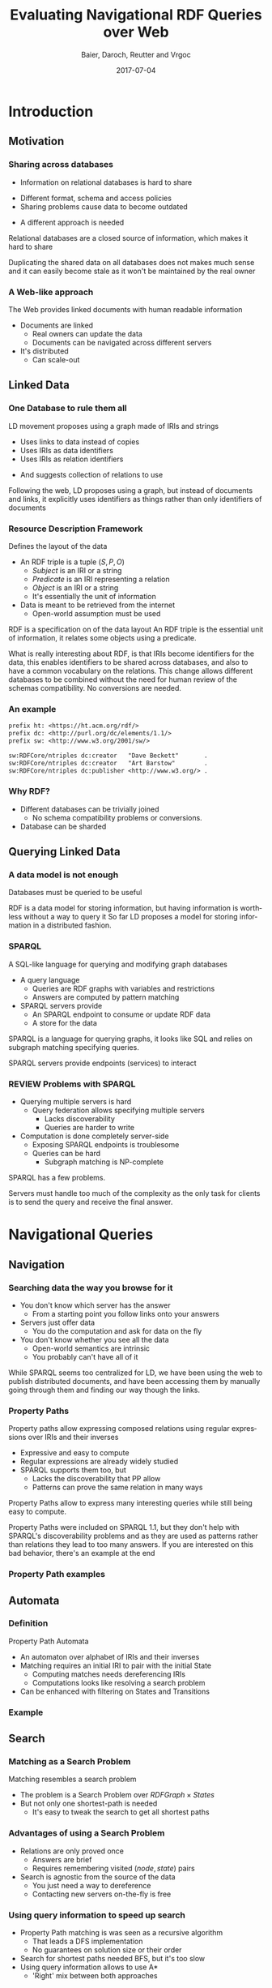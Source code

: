 #+Title: Evaluating Navigational RDF Queries over Web
#+Author: Baier, Daroch, Reutter and Vrgoc
#+Email: {jabaier,jreutter,dvrgoc}@ing.puc.cl, ddaroch@uc.cl
#+Web: doge.ing.puc.cl/Dietrich/Slides/evaluating_nav_queries
#+Language: en
#+Date: 2017-07-04

* Tasks :noexport:
** TODO check if the RDF Subject can be a String of data
* Setup                                                            :noexport:
#+SEQ_TODO: TODO REVIEW | DONE
#+REVEAL_ROOT: http://localhost:8000
# #+REVEAL_ROOT: file:///home/dietr1ch/Public/Slides/evaluating_nav_queries/
# #+REVEAL_ROOT: https://doge.ing.puc.cl/Dietr1ch/Slides/evaluating_nav_queries/
#+REVEAL_HEAD_PREAMBLE: <script type='text/javascript' src='https://cdnjs.cloudflare.com/ajax/libs/d3/4.9.1/d3.min.js'></script>

# Local Variables:
# eval: (add-hook 'after-save-hook (org-reveal-export-to-html))
# eval: (add-hook 'after-save-hook (org-pandoc-export-to-beamer-pdf))
# End:


* Config                                                          :noexport:
#+STARTUP: overview

** Numbering
#+OPTIONS: toc:nil
# Remove numbering from sections and subsections
#+OPTIONS: num:nil

** Reveal
#+REVEAL_HLEVEL: 2
#+REVEAL_SPEED: 2
#+OPTIONS: reveal_slide_number:h.v

# Adding plugings without their dependencies might break your slides
#+REVEAL_EXTRA_JS: { src: 'plugin/math/math.js', async: true }, { src: 'plugin/zoom-js/zoom.js', async: true }
#+REVEAL_PLUGINS: (highlight markdown notes)


*** Looks
 #+REVEAL_TRANS: slide
 # Theme (black moon night blood)
 #+REVEAL_THEME: black
 # Target 1366x768, 16:9 and not far from 1024x768 widely used on projectors
 #+OPTIONS: reveal_width:1366 reveal_height:768
 # #+REVEAL_EXTRA_CSS: custom.css
*** Reveal
 #+OPTIONS: reveal_center:t
 #+OPTIONS: reveal_progress:t
 #+OPTIONS: reveal_history:nil
 #+OPTIONS: reveal_control:t
 #+OPTIONS: reveal_rolling_links:t
 #+OPTIONS: reveal_keyboard:t
 #+OPTIONS: reveal_overview:nil

** Beamer
#+BEAMER_THEME: Rochester [height=20pt]
# #+LATEX_HEADER: \usepackage{verbatim}

# #+OPTIONS: H:2
# #+OPTIONS:   H:3 num:t toc:t \n:nil @:t ::t |:t ^:t -:t f:t *:t <:t


* Introduction
  :PROPERTIES:
  :reveal_background: images/lod-1080-fade.png
  :reveal_background_trans: slide
  :END:

** Motivation
*** Sharing across databases
    #+ATTR_REVEAL: :frag (appear)
		- Information on relational databases is hard to share
      #+ATTR_REVEAL: :frag (appear)
			- Different format, schema and access policies
			- Sharing problems cause data to become outdated
		- A different approach is needed


#+LaTeX: \note{
#+BEGIN_NOTES
Relational databases are a closed source of information, which makes it hard to
share

Duplicating the shared data on all databases does not makes much sense
 and it can easily become stale as it won't be maintained by the real owner
#+END_NOTES
#+LaTeX: }

*** A Web-like approach
		The Web provides linked documents with human readable information

    #+ATTR_REVEAL: :frag (appear)
		- Documents are linked
			- Real owners can update the data
			- Documents can be navigated across different servers
		- It's distributed
			- Can scale-out

** Linked Data
*** One Database to rule them all
		LD movement proposes using a graph made of IRIs and strings

    #+ATTR_REVEAL: :frag (appear)
		- Uses links to data instead of copies
		- Uses IRIs as data identifiers
		- Uses IRIs as relation identifiers
      #+ATTR_REVEAL: :frag (appear)
			- And suggests collection of relations to use

#+LaTeX: \note{
#+BEGIN_NOTES
Following the web, LD proposes using a graph, but instead of documents and
links, it explicitly uses identifiers as things rather than only identifiers of
documents
#+END_NOTES
#+LaTeX: }

*** Resource Description Framework
		Defines the layout of the data

    #+ATTR_REVEAL: :frag (appear)
		- An RDF triple is a tuple $(S, P, O)$
			- $Subject$   is an IRI or a string
			- $Predicate$ is an IRI representing a relation
			- $Object$    is an IRI or a string
		  - It's essentially the unit of information
		- Data is meant to be retrieved from the internet
			- Open-world assumption must be used

#+LaTeX: \note{
#+BEGIN_NOTES
RDF is a specification on of the data layout
An RDF triple is the essential unit of information, it relates some objects
using a predicate.

What is really interesting about RDF, is that IRIs become identifiers for
the data, this enables identifiers to be shared across databases, and also to
have a common vocabulary on the relations.
This change allows different databases to be combined without the need for human
review of the schemas compatibility. No conversions are needed.
#+END_NOTES
#+LaTeX: }

*** An example
#+BEGIN_SRC txt
prefix ht: <https://ht.acm.org/rdf/>
prefix dc: <http://purl.org/dc/elements/1.1/>
prefix sw: <http://www.w3.org/2001/sw/>

sw:RDFCore/ntriples dc:creator   "Dave Beckett"       .
sw:RDFCore/ntriples dc:creator   "Art Barstow"        .
sw:RDFCore/ntriples dc:publisher <http://www.w3.org/> .
#+END_SRC

*** Why RDF?
    #+ATTR_REVEAL: :frag (appear)
		- Different databases can be trivially joined
			- No schema compatibility problems or conversions.
		- Database can be sharded

** Querying Linked Data
*** A data model is not enough
		Databases must be queried to be useful

#+LaTeX: \note{
#+BEGIN_NOTES
RDF is a data model for storing information, but having information is worthless
without a way to query it
So far LD proposes a model for storing information in a distributed fashion.
#+END_NOTES
#+LaTeX: }


*** SPARQL
		A SQL-like language for querying and modifying graph databases

    #+ATTR_REVEAL: :frag (appear)
		- A query language
			- Queries are RDF graphs with variables and restrictions
			- Answers are computed by pattern matching
		- SPARQL servers provide
			- An SPARQL endpoint to consume or update RDF data
			- A store for the data
#+LaTeX: \note{
#+BEGIN_NOTES
SPARQL is a language for querying graphs, it looks like SQL and relies on
subgraph matching specifying queries.

SPARQL servers provide endpoints (services) to interact
#+END_NOTES
#+LaTeX: }


*** REVIEW Problems with SPARQL

    #+ATTR_REVEAL: :frag (appear)
		- Querying multiple servers is hard
			- Query federation allows specifying multiple servers
				- Lacks discoverability
				- Queries are harder to write
		- Computation is done completely server-side
			- Exposing SPARQL endpoints is troublesome
			- Queries can be hard
				- Subgraph matching is NP-complete

#+LaTeX: \note{
#+BEGIN_NOTES
SPARQL has a few problems.

Servers must handle too much of the complexity as the only task for clients is
to send the query and receive the final answer.
#+END_NOTES
#+LaTeX: }

* Navigational Queries
** Navigation
*** Searching data the way you browse for it
    #+ATTR_REVEAL: :frag (appear)
		- You don't know which server has the answer
			- From a starting point you follow links onto your answers
		- Servers just offer data
			- You do the computation and ask for data on the fly
		- You don't know whether you see all the data
			- Open-world semantics are intrinsic
			- You probably can't have all of it

#+LaTeX: \note{
#+BEGIN_NOTES
While SPARQL seems too centralized for LD, we have been using the web to publish
distributed documents, and have been accessing them by manually going through
them and finding our way though the links.
#+END_NOTES
#+LaTeX: }

*** Property Paths
		Property paths allow expressing composed relations using regular expressions
    over IRIs and their inverses

    #+ATTR_REVEAL: :frag (appear)
		- Expressive and easy to compute
		- Regular expressions are already widely studied
		- SPARQL supports them too, but
			- Lacks the discoverability that PP allow
			- Patterns can prove the same relation in many ways

#+LaTeX: \note{
#+BEGIN_NOTES
Property Paths allow to express many interesting queries while still being easy
to compute.

Property Paths were included on SPARQL 1.1, but they don't help with SPARQL's
discoverability problems and as they are used as patterns rather than relations
they lead to too many answers.
If you are interested on this bad behavior, there's an example at the end
#+END_NOTES
#+LaTeX: }


*** Property Path examples

#+BEGIN_LaTeX
\begin{align*}
(successor)^*&  \\
(children + parent^{-})& \cdot name  \\
(creator^{-} \cdot creator)^+& \cdot name  \\
(acted\_in \cdot acted\_in^{-})^+& \cdot directed \cdot name
\end{align*}
#+END_LaTeX


** Automata
*** Definition
		Property Path Automata

    #+ATTR_REVEAL: :frag (appear)
		- An automaton over alphabet of IRIs and their inverses
		- Matching requires an initial IRI to pair with the initial State
			- Computing matches needs dereferencing IRIs
			- Computations looks like resolving a search problem
		- Can be enhanced with filtering on States and Transitions

*** Example
#+reveal_html:	<img class="figure" src="graphics/coauth-name.png"/>
#+LaTeX: \center\includegraphics[width=0.5\textwidth]{graphics/coauth-name.png}

** Search
*** Matching as a Search Problem
		Matching resembles a search problem

    #+ATTR_REVEAL: :frag (appear)
		- The problem is a Search Problem over $RDFGraph \times States$
		- But not only one shortest-path is needed
			- It's easy to tweak the search to get all shortest paths

*** Advantages of using a Search Problem

    #+ATTR_REVEAL: :frag (appear)
		- Relations are only proved once
			- Answers are brief
			- Requires remembering visited $(node, state)$ pairs
		- Search is agnostic from the source of the data
			- You just need a way to dereference
			- Contacting new servers on-the-fly is free

*** Using query information to speed up search

    #+ATTR_REVEAL: :frag (appear)
		- Property Path matching is was seen as a recursive algorithm
			- That leads a DFS implementation
			- No guarantees on solution size or their order
		- Search for shortest paths needed BFS, but it's too slow
		- Using query information allows to use A*
			- 'Right' mix between both approaches

*** Heuristic
		Distances to accepting states are lower bounds for finding answers

#+reveal_html:	<img class="fragment figure" src="graphics/coauth-name-h.png"/>
#+LaTeX: \center\includegraphics[width=0.5\textwidth]{graphics/coauth-name-h.png}


*** Implementation details

		 - Parallel expansions
			 - Instead of expand the top f-value, try to expand all of them
			 - A Message-passing implementation would do even better
		 - The heuristic can be precomputed
			 - Little gain as CPU is far from being a constraint
		 - Early goal declaration

*** TODO Early goal declaration example

** TODO Evaluation
*** Experiment setup
		- Search bounds
			- Stop on $1000$ answers
			- Stop on $100000$ triples retrieved
			- Stop on $10$ minutes searching
		- Ran on i5-4670 quad-core with 4GiB RAM
		- Servers queried
			- YAGO
			- DBLP
			- DBpedia
			- LinkedMovie Database

*** TODO Sample query 1
*** TODO Sample query 2
*** TODO Sample query 3

*** Experiment discussion
		- Little CPU needed
		- Memory used is linear on the dereferenced data
		- Time dominated by dereference time
			- It's important to do good and parallel scheduling
		- Optimizing dereference should yield to vast improvements
			- Parallel and reusable connections
			- Compression
			- Simple queries (Subset of Linked Data Fragments)

* Questions
* Extra
** TODO Informed search is superior
** TODO Heuristic optimization demo
** TODO Evaluation
*** TODO Experiments
Experiments are available on the repo
** Counting paths
	 Looking for all patterns that match can be too much
		#+ATTR_REVEAL: :frag (appear)
		- A toy database:
			- Alphabet and a less than relation
		- What matches $\text{'a'} \cdot lessThan^* \cdot X$?
			#+ATTR_REVEAL: :frag (appear)
			- a < z
			- a < b < c < ... < z
			- There's one different match per subset of $b..y$
		- Less or equal leads to infinite matches!

* Thanks
* Old                                                             :noexport:

#+BEGIN_NOTES
Imagine you are given a flash drive with the contents of the internet, but at
the cost of not having internet anymore. Would that be useful?
Great part of the value of the internet is on being able to access living
information. Most of the information on that flash drive will become irrelevant
or stale
Databases face a similar problem, they don't usually have access to the outside
world. 
#+END_NOTES
